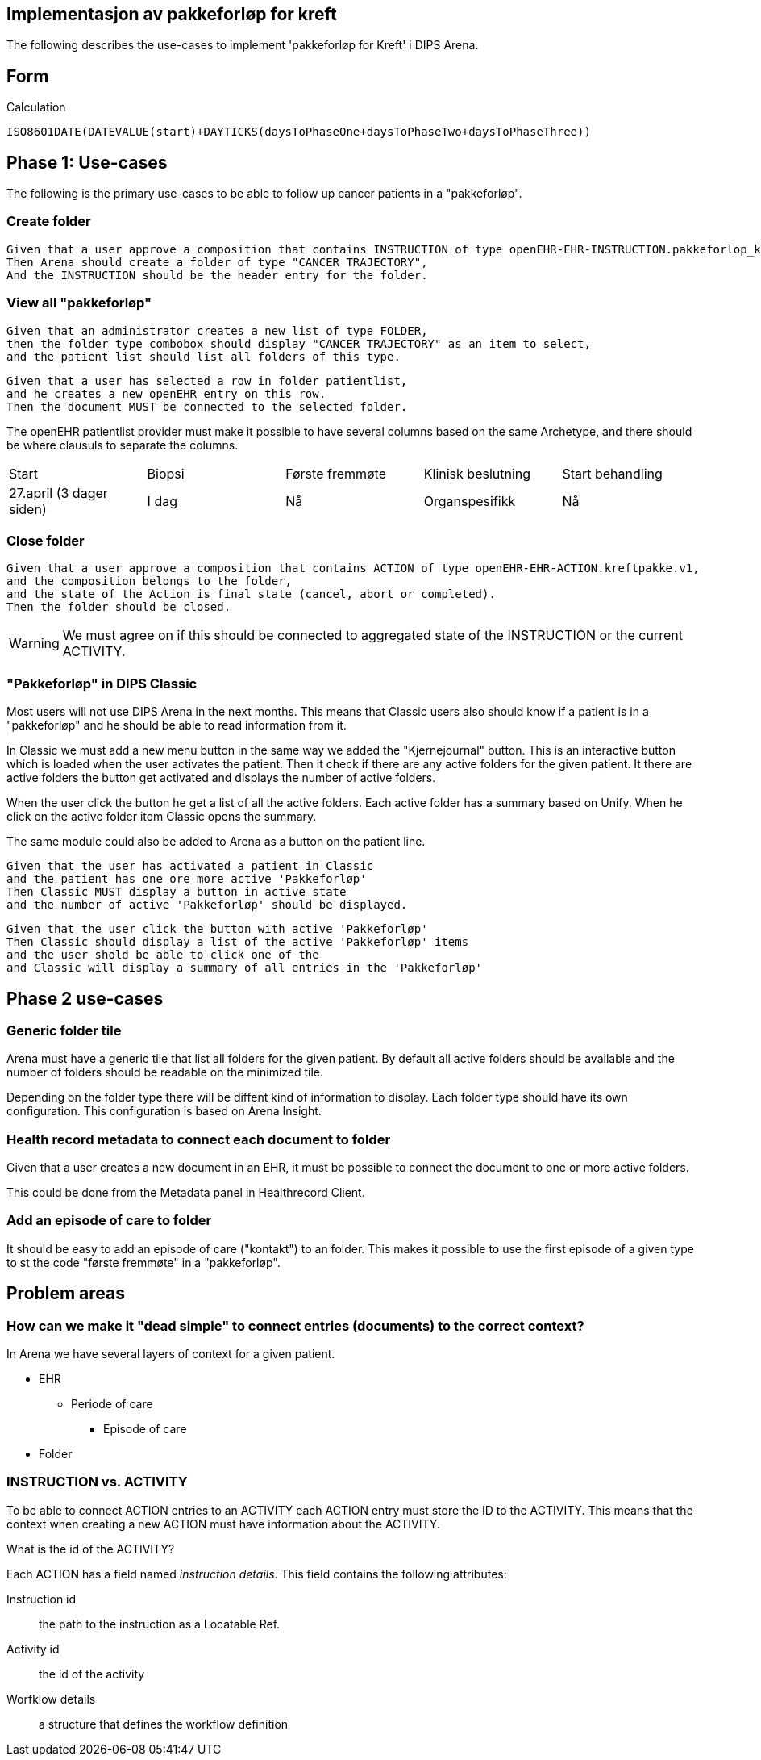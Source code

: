 == Implementasjon av pakkeforløp for kreft

The following describes the use-cases to implement 'pakkeforløp for Kreft' i DIPS Arena. 

== Form 

Calculation 

[source]
-----
ISO8601DATE(DATEVALUE(start)+DAYTICKS(daysToPhaseOne+daysToPhaseTwo+daysToPhaseThree))

-----

== Phase 1: Use-cases
The following is the primary use-cases to be able to follow up cancer patients in a "pakkeforløp".

=== Create folder
[source]
----
Given that a user approve a composition that contains INSTRUCTION of type openEHR-EHR-INSTRUCTION.pakkeforlop_kreft.v1
Then Arena should create a folder of type "CANCER TRAJECTORY",
And the INSTRUCTION should be the header entry for the folder.
----

=== View all "pakkeforløp"

[source]
----

Given that an administrator creates a new list of type FOLDER,
then the folder type combobox should display "CANCER TRAJECTORY" as an item to select,
and the patient list should list all folders of this type.
----

[source]
----

Given that a user has selected a row in folder patientlist,
and he creates a new openEHR entry on this row.
Then the document MUST be connected to the selected folder.
----

The openEHR patientlist provider must make it possible to have several columns based on the same Archetype,
and there should be where clausuls to separate the columns.


|====
|Start | Biopsi | Første fremmøte | Klinisk beslutning | Start behandling
|27.april (3 dager siden)| I dag  | Nå | Organspesifikk | Nå
|====


=== Close folder
[source]
----
Given that a user approve a composition that contains ACTION of type openEHR-EHR-ACTION.kreftpakke.v1,
and the composition belongs to the folder,
and the state of the Action is final state (cancel, abort or completed).
Then the folder should be closed.
----

WARNING: We must agree on if this should be connected to aggregated state of the INSTRUCTION or the current ACTIVITY.


=== "Pakkeforløp" in DIPS Classic
Most users will not use DIPS Arena in the next months. This means that Classic users also should know if a patient is in a "pakkeforløp" and he should be able to read information from it.

In Classic we must add a new menu button in the same way we added the "Kjernejournal" button. This is an interactive button which is loaded when the user activates the patient. Then it check if there are any active folders for the given patient. It there are active folders the button get activated and displays the number of active folders.

When the user click the button he get a list of all the active folders. Each active folder has a summary based on Unify. When he click on the active folder item Classic opens the summary.

The same module could also be added to Arena as a button on the patient line.

[source]
----
Given that the user has activated a patient in Classic 
and the patient has one ore more active 'Pakkeforløp'
Then Classic MUST display a button in active state
and the number of active 'Pakkeforløp' should be displayed. 
----

[source]
----
Given that the user click the button with active 'Pakkeforløp'
Then Classic should display a list of the active 'Pakkeforløp' items
and the user shold be able to click one of the 
and Classic will display a summary of all entries in the 'Pakkeforløp'
----

== Phase 2 use-cases

=== Generic folder tile

Arena must have a generic tile that list all folders for the given patient. By default all active folders should be available and the number of folders should be readable on the minimized tile.

Depending on the folder type there will be diffent kind of information to display. Each folder type should have its own configuration. This configuration is based on Arena Insight.

=== Health record metadata to connect each document to folder

Given that a user creates a new document in an EHR,
it must be possible to connect the document to one or more active folders.

This could be done from the Metadata panel in Healthrecord Client.

=== Add an episode of care to folder

It should be easy to add an episode of care ("kontakt") to an folder. This makes it possible to use the first episode of a given type to st the code "første fremmøte" in a "pakkeforløp".



== Problem areas



=== How can we make it "dead simple" to connect entries (documents) to the correct context?

In Arena we have several layers of context for a given patient.

* EHR
** Periode of care
*** Episode of care
* Folder





=== INSTRUCTION vs. ACTIVITY
To be able to connect ACTION entries to an ACTIVITY each ACTION entry must store the ID to the ACTIVITY. This means that the context when creating a new ACTION must have information about the ACTIVITY.



What is the id of the ACTIVITY?

Each ACTION has a field named _instruction details_. This field contains the following attributes:

Instruction id:: the path to the instruction as a Locatable Ref.
Activity id :: the id of the activity
Worfklow details:: a structure that defines the workflow definition
